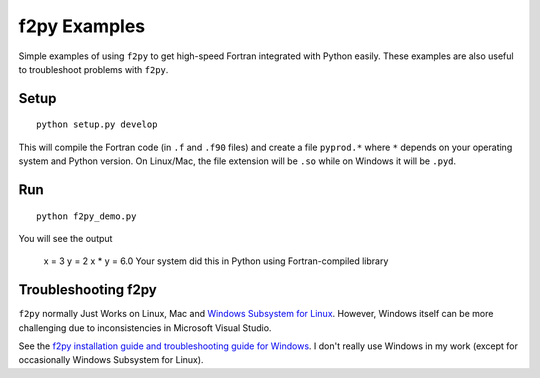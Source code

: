 =============
f2py Examples
=============
Simple examples of using ``f2py`` to get high-speed Fortran integrated with Python easily.
These examples are also useful to troubleshoot problems with ``f2py``.

Setup
=====
::

    python setup.py develop

This will compile the Fortran code (in ``.f`` and ``.f90`` files) and create a file ``pyprod.*`` where ``*`` depends on your operating system and Python version. 
On Linux/Mac, the file extension will be ``.so`` while on Windows it will be ``.pyd``.

Run
===
::

    python f2py_demo.py

You will see the output
 
    x = 3
    y = 2
    x * y = 6.0
    Your system did this in Python using Fortran-compiled library

Troubleshooting f2py
====================
``f2py`` normally Just Works on Linux, Mac and `Windows Subsystem for Linux <https://www.scivision.co/tag/#windows-subsystem-for-linux>`_.
However, Windows itself can be more challenging due to inconsistencies in Microsoft Visual Studio.

See the `f2py installation guide and troubleshooting guide for Windows <https://www.scivision.co/f2py-running-fortran-code-in-python-on-windows/>`_.
I don't really use Windows in my work (except for occasionally Windows Subsystem for Linux).
